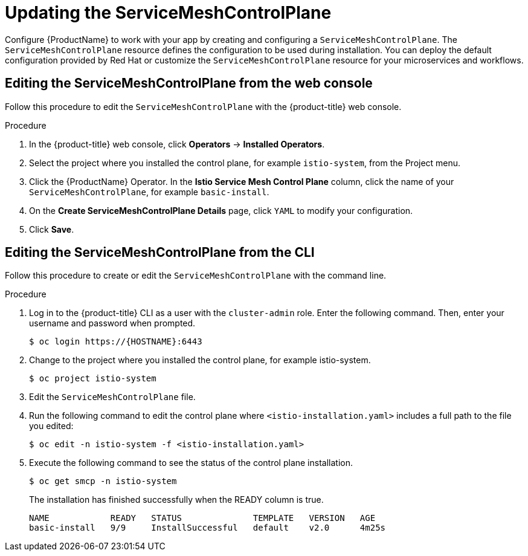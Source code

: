 // Module included in the following assemblies:
//
// * service_mesh/v1x/customizing-installation-ossm.adoc
// * service_mesh/v2x/customizing-installation-ossm.adoc

[id="ossm-updating-smcp_{context}"]
= Updating the ServiceMeshControlPlane

Configure {ProductName} to work with your app by creating and configuring a `ServiceMeshControlPlane`. The `ServiceMeshControlPlane` resource defines the configuration to be used during installation. You can deploy the default configuration provided by Red Hat or customize the `ServiceMeshControlPlane` resource for your microservices and workflows.

[id="ossm-control-plane-deploy-operatorhub_{context}"]
== Editing the ServiceMeshControlPlane from the web console

Follow this procedure to edit the `ServiceMeshControlPlane` with the {product-title} web console.

.Procedure

. In the {product-title} web console, click *Operators* -> *Installed Operators*.

. Select the project where you installed the control plane, for example `istio-system`, from the Project menu.

. Click the {ProductName} Operator. In the *Istio Service Mesh Control Plane* column, click the name of your `ServiceMeshControlPlane`, for example `basic-install`.

. On the *Create ServiceMeshControlPlane Details* page, click `YAML` to modify your configuration.

. Click *Save*.

[id="ossm-control-plane-deploy-cli_{context}"]
== Editing the ServiceMeshControlPlane from the CLI

Follow this procedure to create or edit the `ServiceMeshControlPlane` with the command line.

.Procedure

. Log in to the {product-title} CLI as a user with the `cluster-admin` role. Enter the following command. Then, enter your username and password when prompted.
+
[source,terminal]
----
$ oc login https://{HOSTNAME}:6443
----
+
. Change to the project where you installed the control plane, for example istio-system.
+
[source,terminal]
----
$ oc project istio-system
----
+
. Edit the `ServiceMeshControlPlane` file.

. Run the following command to edit the control plane where `<istio-installation.yaml>` includes a full path to the file you edited:
+
[source,terminal]
----
$ oc edit -n istio-system -f <istio-installation.yaml>
----
+
. Execute the following command to see the status of the control plane installation.
+
[source,terminal]
----
$ oc get smcp -n istio-system
----
+
The installation has finished successfully when the READY column is true.
+
----
NAME            READY   STATUS              TEMPLATE   VERSION   AGE
basic-install   9/9     InstallSuccessful   default    v2.0      4m25s
----
